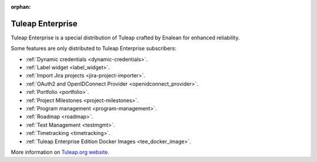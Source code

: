 :orphan:

.. _tuleap-enterprise:

Tuleap Enterprise
=================

Tuleap Enterprise is a special distribution of Tuleap crafted by Enalean for
enhanced reliability.

Some features are only distributed to Tuleap Enterprise subscribers:

* :ref:`Dynamic credentials <dynamic-credentials>`.
* :ref:`Label widget <label_widget>`.
* :ref:`Import Jira projects <jira-project-importer>`.
* :ref:`OAuth2 and OpenIDConnect Provider <openidconnect_provider>`.
* :ref:`Portfolio <portfolio>`.
* :ref:`Project Milestones <project-milestones>`.
* :ref:`Program management <program-management>`.
* :ref:`Roadmap <roadmap>`.
* :ref:`Test Management <testmgmt>`.
* :ref:`Timetracking <timetracking>`.
* :ref:`Tuleap Enterprise Edition Docker Images <tee_docker_image>`.

More information on `Tuleap.org website`_.

.. _Tuleap.org website: https://www.tuleap.org/pricing/on-premise/
